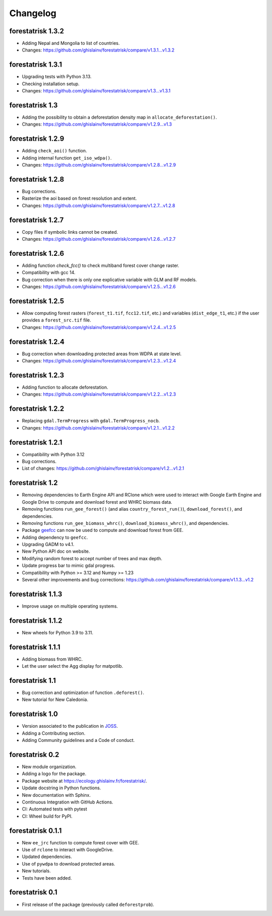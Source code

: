 Changelog
=========

forestatrisk 1.3.2
++++++++++++++++++

* Adding Nepal and Mongolia to list of countries.
* Changes: https://github.com/ghislainv/forestatrisk/compare/v1.3.1...v1.3.2

forestatrisk 1.3.1
++++++++++++++++++

* Upgrading tests with Python 3.13.
* Checking installation setup.
* Changes: https://github.com/ghislainv/forestatrisk/compare/v1.3...v1.3.1

forestatrisk 1.3
++++++++++++++++

* Adding the possibility to obtain a deforestation density map in ``allocate_deforestation()``.
* Changes: https://github.com/ghislainv/forestatrisk/compare/v1.2.9...v1.3

forestatrisk 1.2.9
++++++++++++++++++

* Adding ``check_aoi()`` function.
* Adding internal function ``get_iso_wdpa()``.
* Changes: https://github.com/ghislainv/forestatrisk/compare/v1.2.8...v1.2.9

forestatrisk 1.2.8
++++++++++++++++++

* Bug corrections.
* Rasterize the aoi based on forest resolution and extent.
* Changes: https://github.com/ghislainv/forestatrisk/compare/v1.2.7...v1.2.8

forestatrisk 1.2.7
++++++++++++++++++

* Copy files if symbolic links cannot be created.
* Changes: https://github.com/ghislainv/forestatrisk/compare/v1.2.6...v1.2.7

forestatrisk 1.2.6
++++++++++++++++++

* Adding function `check_fcc()` to check multiband forest cover change raster.
* Compatibility with gcc 14.
* Bug correction when there is only one explicative variable with GLM and RF models.
* Changes: https://github.com/ghislainv/forestatrisk/compare/v1.2.5...v1.2.6

forestatrisk 1.2.5
++++++++++++++++++

* Allow computing forest rasters (``forest_t1.tif``, ``fcc12.tif``, etc.) and variables (``dist_edge_t1``, etc.) if the user provides a ``forest_src.tif`` file.
* Changes: https://github.com/ghislainv/forestatrisk/compare/v1.2.4...v1.2.5

forestatrisk 1.2.4
++++++++++++++++++

* Bug correction when downloading protected areas from WDPA at state level.
* Changes: https://github.com/ghislainv/forestatrisk/compare/v1.2.3...v1.2.4

forestatrisk 1.2.3
++++++++++++++++++

* Adding function to allocate deforestation.
* Changes: https://github.com/ghislainv/forestatrisk/compare/v1.2.2...v1.2.3

forestatrisk 1.2.2
++++++++++++++++++

* Replacing ``gdal.TermProgress`` with ``gdal.TermProgress_nocb``.
* Changes: https://github.com/ghislainv/forestatrisk/compare/v1.2.1...v1.2.2

forestatrisk 1.2.1
++++++++++++++++++

* Compatibility with Python 3.12
* Bug corrections.
* List of changes: https://github.com/ghislainv/forestatrisk/compare/v1.2...v1.2.1

forestatrisk 1.2
++++++++++++++++++

* Removing dependencies to Earth Engine API and RClone which were used to interact with Google Earth Engine and Google Drive to compute and download forest and WHRC biomass data.
* Removing functions ``run_gee_forest()`` (and alias ``country_forest_run()``), ``download_forest()``, and dependencies.
* Removing functions ``run_gee_biomass_whrc()``, ``download_biomass_whrc()``, and dependencies.
* Package `geefcc <https://ecology.ghislainv.fr/geefcc/>`_ can now be used to compute and download forest from GEE.
* Adding dependency to ``geefcc``.
* Upgrading GADM to v4.1.
* New Python API doc on website.
* Modifying random forest to accept number of trees and max depth.
* Update progress bar to mimic gdal progress.
* Compatibility with Python >= 3.12 and Numpy >= 1.23
* Several other improvements and bug corrections: https://github.com/ghislainv/forestatrisk/compare/v1.1.3...v1.2
  
forestatrisk 1.1.3
++++++++++++++++++

* Improve usage on multiple operating systems.

forestatrisk 1.1.2
++++++++++++++++++

* New wheels for Python 3.9 to 3.11.

forestatrisk 1.1.1
++++++++++++++++++

* Adding biomass from WHRC.
* Let the user select the Agg display for matpotlib.

forestatrisk 1.1
++++++++++++++++

* Bug correction and optimization of function ``.deforest()``.
* New tutorial for New Caledonia.

forestatrisk 1.0
++++++++++++++++

* Version associated to the publication in `JOSS <https://doi.org/10.21105/joss.02975>`_\ .
* Adding a Contributing section.
* Adding Community guidelines and a Code of conduct.
  
forestatrisk 0.2
++++++++++++++++

* New module organization.
* Adding a logo for the package.
* Package website at `<https://ecology.ghislainv.fr/forestatrisk/>`_\ .
* Update docstring in Python functions.
* New documentation with Sphinx.
* Continuous Integration with GitHub Actions.
* CI: Automated tests with pytest
* CI: Wheel build for PyPI.
  
forestatrisk 0.1.1
++++++++++++++++++

* New ``ee_jrc`` function to compute forest cover with GEE.
* Use of ``rclone`` to interact with GoogleDrive.
* Updated dependencies.
* Use of ``pywdpa`` to download protected areas.
* New tutorials.
* Tests have been added.

forestatrisk 0.1
++++++++++++++++

* First release of the package (previously called ``deforestprob``).
  
